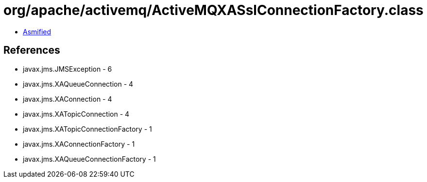 = org/apache/activemq/ActiveMQXASslConnectionFactory.class

 - link:ActiveMQXASslConnectionFactory-asmified.java[Asmified]

== References

 - javax.jms.JMSException - 6
 - javax.jms.XAQueueConnection - 4
 - javax.jms.XAConnection - 4
 - javax.jms.XATopicConnection - 4
 - javax.jms.XATopicConnectionFactory - 1
 - javax.jms.XAConnectionFactory - 1
 - javax.jms.XAQueueConnectionFactory - 1
